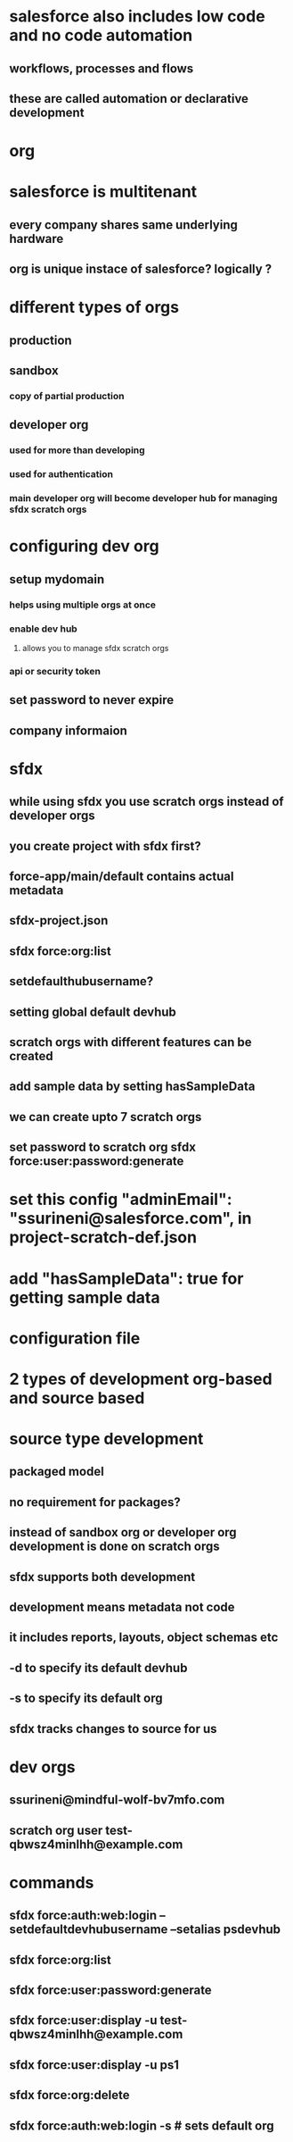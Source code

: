 * salesforce also includes low code and no code automation
** workflows, processes and flows
** these are called automation or declarative development
* org
* salesforce is multitenant
** every company shares same underlying hardware
** org is unique instace of salesforce? logically ?
* different types of orgs
** production
** sandbox
*** copy of partial production
** developer org
*** used for more than developing
*** used for authentication
*** main developer org will become developer hub for managing sfdx scratch orgs
* configuring dev org
** setup mydomain
*** helps using multiple orgs at once
*** enable dev hub
**** allows you to manage sfdx scratch orgs
*** api or security token
** set password to never expire
** company informaion
* sfdx
** while using sfdx you use scratch orgs instead of developer orgs
** you create project with sfdx first?
** force-app/main/default contains actual metadata
** sfdx-project.json
** sfdx force:org:list
** setdefaulthubusername?
** setting global default devhub
** scratch orgs with different features can be created
** add sample data by setting hasSampleData
** we can create upto 7 scratch orgs
** set password to scratch org sfdx force:user:password:generate
* set this config   "adminEmail": "ssurineni@salesforce.com", in project-scratch-def.json
* add   "hasSampleData": true for getting sample data
* configuration file
* 2 types of development org-based and source based
* source type development
** packaged model
** no requirement for packages?
** instead of sandbox org or developer org development is done on scratch orgs
** sfdx supports both development
** development means metadata not code
** it includes reports, layouts, object schemas etc
** -d to specify its default devhub
** -s to specify its default org
** sfdx tracks changes to source for us
* dev orgs
** ssurineni@mindful-wolf-bv7mfo.com
** scratch org user test-qbwsz4minlhh@example.com
* commands
** sfdx force:auth:web:login --setdefaultdevhubusername --setalias psdevhub
** sfdx force:org:list
** sfdx force:user:password:generate
** sfdx force:user:display -u test-qbwsz4minlhh@example.com
** sfdx force:user:display -u ps1
** sfdx force:org:delete
** sfdx force:auth:web:login -s # sets default org
